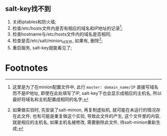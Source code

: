 ** salt-key找不到
   1. 关闭iptables和防火墙;
   2. 检查/etc/hosts文件内是否有相应的域名和IP地址的记录[1];
   3. 检查hostname与/etc/hosts文件内的域名是否相同;
   4. 检查是否/etc/salt/minion_id文件, 如果有, 删除[2];
   5. 重启服务, salt-key就能看见了;

* Footnotes

[1] 这里是为了在minion配置文件中, 此行 =master: domain_name/IP= 直接写域名而不是IP地址, 即使在此处填写了IP, salt-key下也会显示成相应的主机名, 所以最好将域名和主机配置成相同的名字;

[2] 如果做实验时, 先安装了salt-minion, 再复制虚拟机, 就可能在未运行的情况存在此文件; 也有可能是重复做这个实验, 导致此文件的产生, 这个文件里的内容, 就是相应的主机名, 如果主机名被修改, 需要删除此文件, 待salt-minion重新生成;
 

